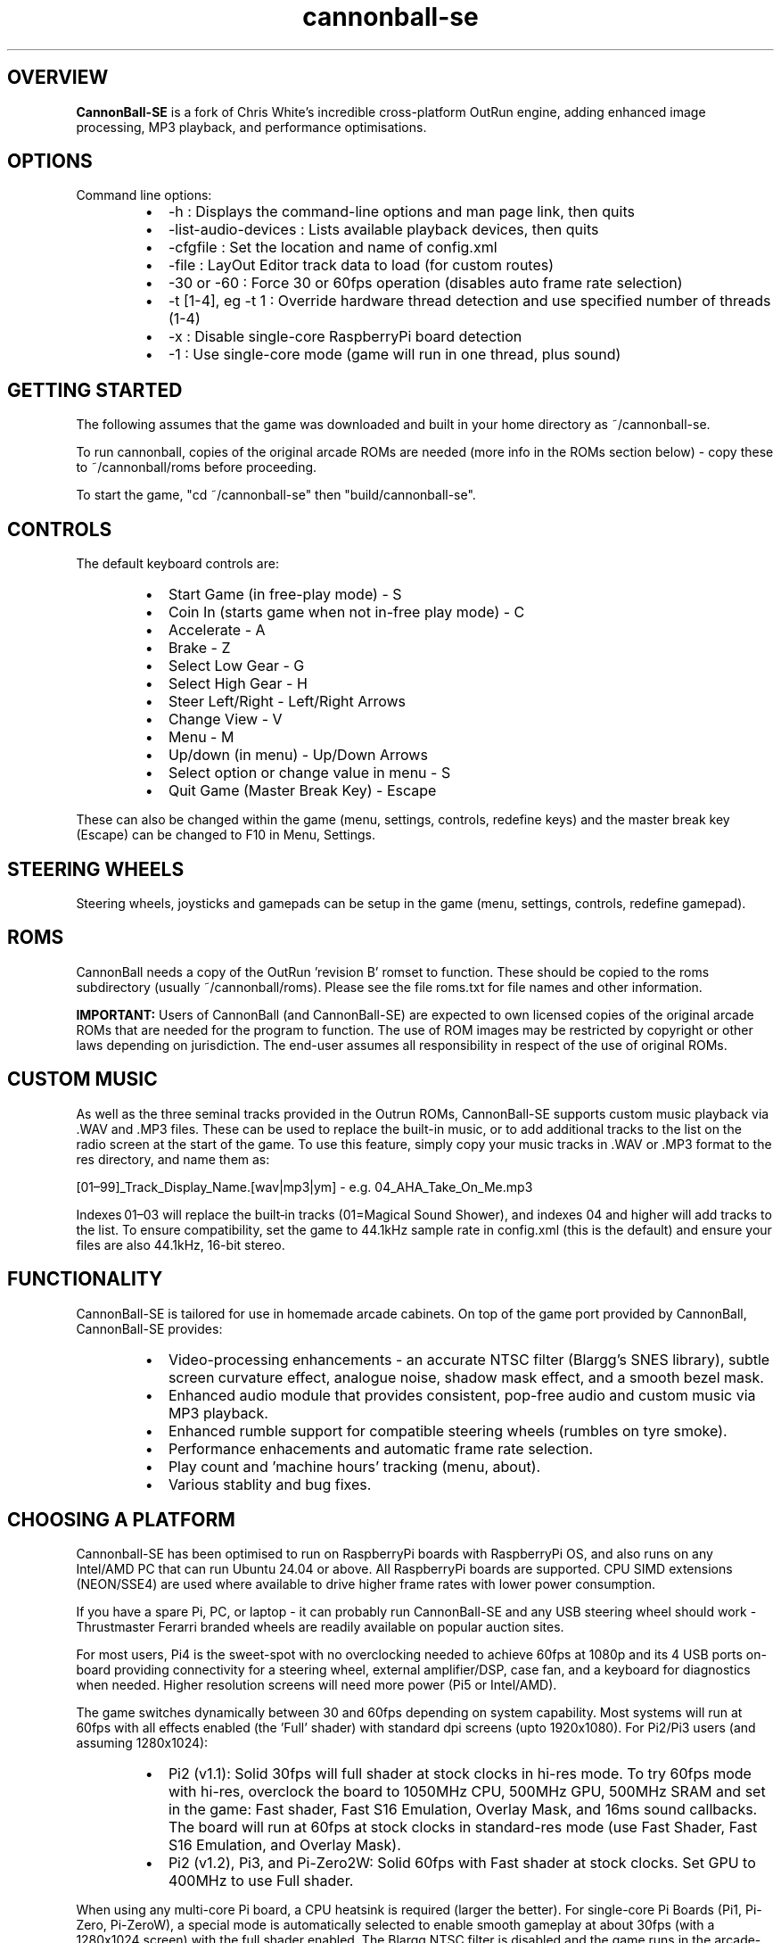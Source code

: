 .\" Manpage for CannonBall SE
.TH "cannonball-se" "6" "September 2025" "CannonBall SE 1.1" "CannonBall SE Configuration Help"
.SH OVERVIEW
\fBCannonBall-SE\fP is a fork of Chris White's incredible cross-platform OutRun engine, adding enhanced image processing, MP3 playback,
and performance optimisations.

.SH OPTIONS
Command line options:
.RS
.IP \(bu 2
-h                  : Displays the command-line options and man page link, then quits
.IP \(bu 2
-list-audio-devices : Lists available playback devices, then quits
.IP \(bu 2
-cfgfile            : Set the location and name of config.xml
.IP \(bu 2
-file               : LayOut Editor track data to load (for custom routes)
.IP \(bu 2
-30 or -60          : Force 30 or 60fps operation (disables auto frame rate selection)
.IP \(bu 2
-t [1-4], eg -t 1   : Override hardware thread detection and use specified number of threads (1-4)
.IP \(bu 2
-x                  : Disable single-core RaspberryPi board detection
.IP \(bu 2
-1                  : Use single-core mode (game will run in one thread, plus sound)
.RE

.SH GETTING STARTED
The following assumes that the game was downloaded and built in your home directory as ~/cannonball-se.
.PP
To run cannonball, copies of the original arcade ROMs are needed (more info in the ROMs section below) - copy these to ~/cannonball/roms before proceeding.
.PP
To start the game, "cd ~/cannonball-se" then "build/cannonball-se".

.SH CONTROLS
The default keyboard controls are:
.RS
.IP \(bu 2
Start Game (in free-play mode)                   - S
.IP \(bu 2
Coin In (starts game when not in-free play mode) - C
.IP \(bu 2
Accelerate                                       - A
.IP \(bu 2
Brake                                            - Z
.IP \(bu 2
Select Low Gear                                  - G
.IP \(bu 2
Select High Gear                                 - H
.IP \(bu 2
Steer Left/Right                                 - Left/Right Arrows
.IP \(bu 2
Change View                                      - V
.IP \(bu 2
Menu                                             - M
.IP \(bu 2
Up/down (in menu)                                - Up/Down Arrows
.IP \(bu 2
Select option or change value in menu            - S
.IP \(bu 2
Quit Game (Master Break Key)                     - Escape
.RE
.PP
These can also be changed within the game (menu, settings, controls, redefine keys) and the master break key (Escape) can be changed to F10 in Menu, Settings.

.SH STEERING WHEELS
Steering wheels, joysticks and gamepads can be setup in the game (menu, settings, controls, redefine gamepad).

.SH ROMS
CannonBall needs a copy of the OutRun 'revision B' romset to function. These should be copied to the roms subdirectory
(usually ~/cannonball/roms). Please see the file roms.txt for file names and other information.
.PP
\fBIMPORTANT:\fP Users of CannonBall (and CannonBall-SE) are expected to own licensed copies of the original arcade ROMs that
are needed for the program to function. The use of ROM images may be restricted by copyright or other laws depending on jurisdiction.
The end-user assumes all responsibility in respect of the use of original ROMs.

.SH CUSTOM MUSIC
.PP
As well as the three seminal tracks provided in the Outrun ROMs, CannonBall-SE supports custom music playback via .WAV and .MP3
files. These can be used to replace the built-in music, or to add additional tracks to the list on the radio screen at the start of
the game. To use this feature, simply copy your music tracks in .WAV or .MP3 format to the res directory, and name them as:
.PP
[01–99]_Track_Display_Name.[wav|mp3|ym] - e.g. 04_AHA_Take_On_Me.mp3
.PP
Indexes 01–03 will replace the built‑in tracks (01=Magical Sound Shower), and indexes 04 and higher will add tracks to the list.
To ensure compatibility, set the game to 44.1kHz sample rate in config.xml (this is the default) and ensure your files are
also 44.1kHz, 16-bit stereo.

.SH FUNCTIONALITY
.PP
CannonBall-SE is tailored for use in homemade arcade cabinets. On top of the game port provided by CannonBall, CannonBall-SE provides:
.RS
.IP \(bu 2
Video-processing enhancements - an accurate NTSC filter (Blargg's SNES library), subtle screen curvature effect, analogue noise,
shadow mask effect, and a smooth bezel mask.
.IP \(bu 2
Enhanced audio module that provides consistent, pop-free audio and custom music via MP3 playback.
.IP \(bu 2
Enhanced rumble support for compatible steering wheels (rumbles on tyre smoke).
.IP \(bu 2
Performance enhacements and automatic frame rate selection.
.IP \(bu 2
Play count and 'machine hours' tracking (menu, about).
.IP \(bu 2
Various stablity and bug fixes.
.RE

.SH CHOOSING A PLATFORM
.PP
Cannonball-SE has been optimised to run on RaspberryPi boards with RaspberryPi OS, and also runs on any Intel/AMD PC that can
run Ubuntu 24.04 or above. All RaspberryPi boards are supported. CPU SIMD extensions (NEON/SSE4) are used where available to
drive higher frame rates with lower power consumption.
.PP
If you have a spare Pi, PC, or laptop - it can probably run CannonBall-SE and any USB steering wheel should work - Thrustmaster
Ferarri branded wheels are readily available on popular auction sites.
.PP
For most users, Pi4 is the sweet-spot with no overclocking needed to achieve 60fps at 1080p and its 4 USB ports on-board providing
connectivity for a steering wheel, external amplifier/DSP, case fan, and a keyboard for diagnostics when needed. Higher resolution
screens will need more power (Pi5 or Intel/AMD).
.PP
The game switches dynamically between 30 and 60fps depending on system capability. Most systems will run at 60fps with all effects
enabled (the 'Full' shader) with standard dpi screens (upto 1920x1080). For Pi2/Pi3 users (and assuming 1280x1024):
.RS
.IP \(bu 2
Pi2 (v1.1): Solid 30fps will full shader at stock clocks in hi-res mode. To try 60fps mode with hi-res, overclock the board to
1050MHz CPU, 500MHz GPU, 500MHz SRAM and set in the game: Fast shader, Fast S16 Emulation, Overlay Mask, and 16ms sound callbacks.
The board will run at 60fps at stock clocks in standard-res mode (use Fast Shader, Fast S16 Emulation, and Overlay Mask).
.IP \(bu 2
Pi2 (v1.2), Pi3, and Pi-Zero2W: Solid 60fps with Fast shader at stock clocks. Set GPU to 400MHz to use Full shader.
.RE
.PP
When using any multi-core Pi board, a CPU heatsink is required (larger the better). For single-core Pi Boards (Pi1, Pi-Zero,
Pi-ZeroW), a special mode is automatically selected to enable smooth gameplay at about 30fps (with a 1280x1024 screen)
with the full shader enabled. The Blargg NTSC filter is disabled and the game runs in the arcade-original resolution under-the-hood.
.PP
A special mode is automatically selected to single-core boards (Pi1, Pi-Zero, Pi-ZeroW) that provides 30fps at 1280x1024. The Blargg filter is disabled and the game runs in the original arcade resolution internally.
.PP
.SH STUTTERING AUDIO
.PP
There are two potential causes of stuttering audio:
.RS
.IP \(bu 2
The Pi USB stack is known to be problematic with USB audio devices (see
<http://www.raspyfi.com/anatomy-of-a-pi-usb-audio-quality-and-related-issues-on-pi/>). For Pi2, Pi3, and Pi-Zero2W users,
USB ports need to be put in 'full speed' mode when using external USB audio (add 'dwc_otg.speed=1' to /boot/firmware/cmdline.txt).
Unforutnately, on Pi2 v1.2, Pi3 and Pi-Zero2W, this appears to prevent most USB keyboards working (though steering wheels are
generally OK). Workaround is to use a bluetooth keyboard or to SSH.
.IP \(bu 2
The system may struggle to keep up with the sound callback rate. This is most noticable on the Pi2 when using 60fps mode with the
analogue audio output. Fix is to switch the game from 8ms to 16ms callback (Menu/Settings/Sound/Music/Callback Rate).
.RE
.PP
Note that USB audio reduces the frame rate (significantly) for single-core Raspberry Pi systems. Use HDMI audio or analogue (if present) for these systems.
.PP
.SH WATCHDOG SUPPORT
.PP
For systems with a hardware watchdog (including all RaspberryPi boards), CannonBall-SE hooks this so that the system will be automatically
rebooted if a hang occurs, for example due to aggressive overclocking.

.SH SEE ALSO
CannonBall Wiki     : <github.com/djyt/cannonball/wiki>
.PP
CannonBall Manual   : <github.com/djyt/cannonball/wiki/Cannonball-Manual>

.SH BUGS
Please log bugs relating to CannonBall-SE at: <github.com/J1mbo/cannonball-se/issues>

.SH AUTHORS
James Pearce <github.com/J1mbo>
.PP
Original engine: Chris White <github.com/djyt/cannonball/wiki>

.SH COPYRIGHT
.RS
.IP \(bu 2
Original CannonBall engine Copyright © 2012–2024 Chris White <github.com/djyt/cannonball>
.IP \(bu 2
S16 video emulation Copyright © 2019–2024 Aaron Giles
.IP \(bu 2
S16 sound emulation Copyright © 1998-2008 Atari800 development team
.IP \(bu 2
YM2151 emulation Copyright © 1997-2002 Jarek Burczynski as distributed with MAME source code.
.IP \(bu 2
NTSC filter Copyright © 2006–2007 Shay Green ('Blargg').
S16 pallete based initialisation and SIMD blitter Copyright © 2025 James Pearce
.IP \(bu 2
Linux Force-Feedback Support Based on work Copyright © 2020 Ismas and Johan Deneux
.IP \(bu 2
CannonBall-SE enhancements Copyright © 2020–2025 James Pearce, <github.com/J1mbo/cannonball-se>
.RE
.PP
\fBOutRun is a trademark of the SEGA Corporation. This project is not affiliated with SEGA in any way.\fP

.SH LICENSE
See the file \fIdocs/license.txt\fP in the distribution root for full license terms, and \fIdocs/THIRD-PARTY-NOTICES.md\fP
for information pertaining to third-party code included.
.PP
Your use of this software signifies acceptance of these terms.
